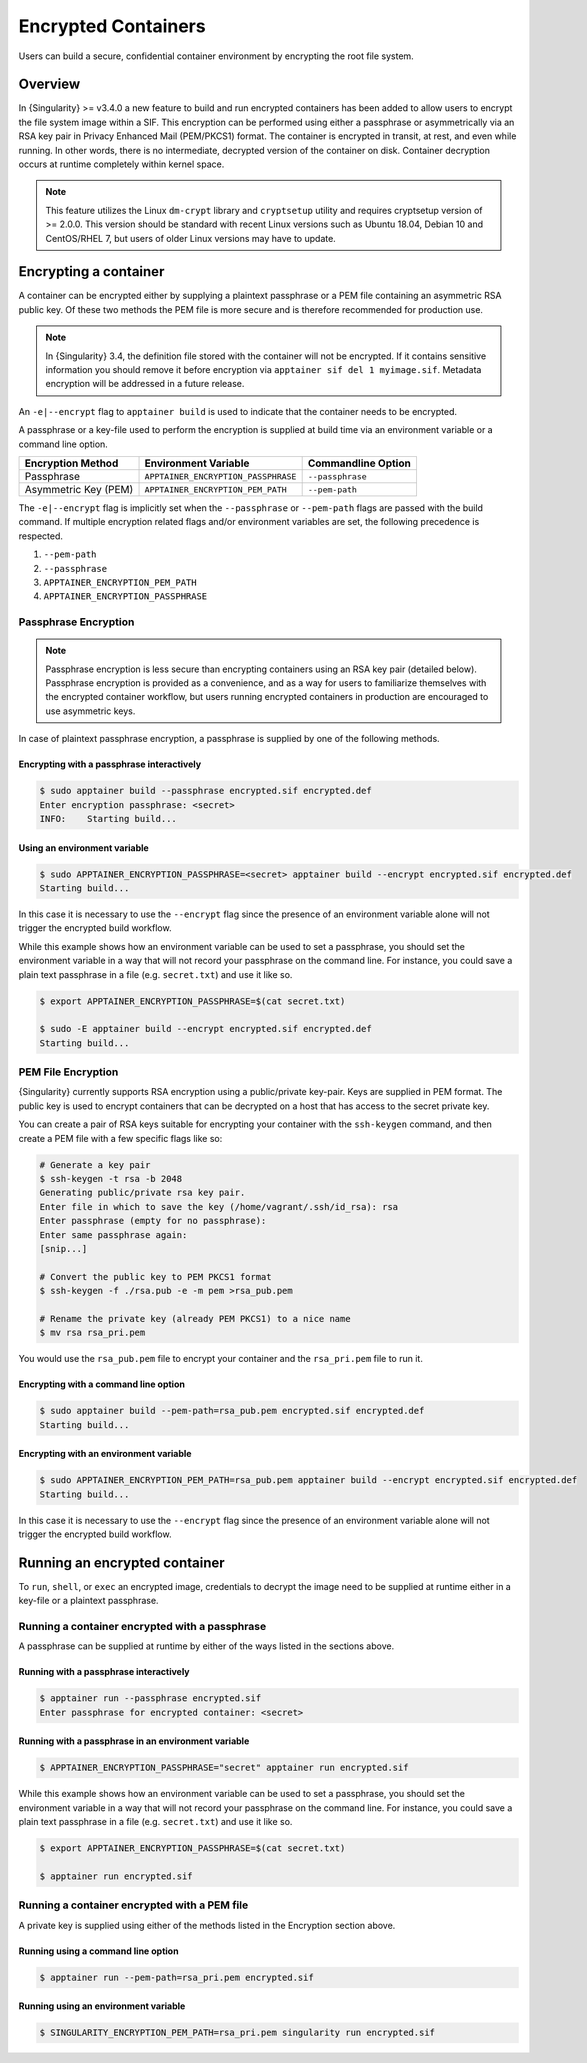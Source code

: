 .. _encryption:

====================
Encrypted Containers
====================

Users can build a secure, confidential container environment by encrypting the 
root file system.

--------
Overview
--------

In {Singularity} >= v3.4.0 a new feature to build and run encrypted containers has
been added to allow users to encrypt the file system image within a SIF.  This
encryption can be performed using either a passphrase or asymmetrically via an
RSA key pair in Privacy Enhanced Mail (PEM/PKCS1) format. The container is encrypted
in transit, at rest, and even while running. In other words, there is no
intermediate, decrypted version of the container on disk.  Container decryption
occurs at runtime completely within kernel space.  


.. note::

        This feature utilizes the Linux ``dm-crypt`` library and ``cryptsetup``
        utility and requires cryptsetup version of >= 2.0.0.  This version
        should be standard with recent Linux versions such as Ubuntu 18.04,
        Debian 10 and CentOS/RHEL 7, but users of older Linux versions may have
        to update.

----------------------
Encrypting a container
----------------------

A container can be encrypted either by supplying a plaintext passphrase or a 
PEM file containing an asymmetric RSA public key.  Of these two methods the PEM
file is more secure and is therefore recommended for production use. 

.. note::

        In {Singularity} 3.4, the definition file stored with the container will
        not be encrypted. If it contains sensitive information you should remove
        it before encryption via ``apptainer sif del 1 myimage.sif``. Metadata
        encryption will be addressed in a future release.

An ``-e|--encrypt`` flag to ``apptainer build`` is used to indicate that the container needs to 
be encrypted.

A passphrase or a key-file used to perform the encryption is supplied at build time
via an environment variable or a command line option. 

+------------------------+-------------------------------------------+--------------------------+
| **Encryption Method**  | **Environment Variable**                  | **Commandline Option**   |
+------------------------+-------------------------------------------+--------------------------+
| Passphrase             | ``APPTAINER_ENCRYPTION_PASSPHRASE``       | ``--passphrase``         |
+------------------------+-------------------------------------------+--------------------------+
| Asymmetric Key (PEM)   | ``APPTAINER_ENCRYPTION_PEM_PATH``         | ``--pem-path``           | 
+------------------------+-------------------------------------------+--------------------------+

The ``-e|--encrypt`` flag is implicitly set when the ``--passphrase`` or
``--pem-path`` flags are passed with the build command.  If multiple encryption
related flags and/or environment variables are set, the following precedence is
respected.  

#. ``--pem-path``
#. ``--passphrase``
#. ``APPTAINER_ENCRYPTION_PEM_PATH``
#. ``APPTAINER_ENCRYPTION_PASSPHRASE``

Passphrase Encryption
=====================

.. note::

        Passphrase encryption is less secure than encrypting containers using an 
        RSA key pair (detailed below).  Passphrase encryption is provided as a 
        convenience, and as a way for users to familiarize themselves with the 
        encrypted container workflow, but users running encrypted containers in 
        production are encouraged to use asymmetric keys.   

In case of plaintext passphrase encryption, a passphrase is supplied by one of 
the following methods.

Encrypting with a passphrase interactively
------------------------------------------

.. code-block:: none

        $ sudo apptainer build --passphrase encrypted.sif encrypted.def
        Enter encryption passphrase: <secret>
        INFO:    Starting build...

Using an environment variable
-----------------------------

.. code-block:: none

        $ sudo APPTAINER_ENCRYPTION_PASSPHRASE=<secret> apptainer build --encrypt encrypted.sif encrypted.def
        Starting build...

In this case it is necessary to use the ``--encrypt`` flag since the presence of
an environment variable alone will not trigger the encrypted build workflow.

While this example shows how an environment variable can be used to set a
passphrase, you should set the environment variable in a way that will not 
record your passphrase on the command line.  For instance, you could save a 
plain text passphrase in a file (e.g. ``secret.txt``) and use it like so.

.. code-block:: none

        $ export APPTAINER_ENCRYPTION_PASSPHRASE=$(cat secret.txt)

        $ sudo -E apptainer build --encrypt encrypted.sif encrypted.def
        Starting build...

PEM File Encryption
===================

{Singularity} currently supports RSA encryption using a public/private key-pair. 
Keys are supplied in PEM format. The public key is used to encrypt containers that
can be decrypted on a host that has access to the secret private key.

You can create a pair of RSA keys suitable for encrypting your container with 
the ``ssh-keygen`` command, and then create a PEM file with a few specific flags 
like so:

.. code-block:: none

        # Generate a key pair
        $ ssh-keygen -t rsa -b 2048
        Generating public/private rsa key pair.
        Enter file in which to save the key (/home/vagrant/.ssh/id_rsa): rsa
        Enter passphrase (empty for no passphrase):
        Enter same passphrase again:
        [snip...]

        # Convert the public key to PEM PKCS1 format
        $ ssh-keygen -f ./rsa.pub -e -m pem >rsa_pub.pem

        # Rename the private key (already PEM PKCS1) to a nice name
        $ mv rsa rsa_pri.pem

You would use the ``rsa_pub.pem`` file to encrypt your container and the ``rsa_pri.pem`` 
file to run it.  

Encrypting with a command line option
--------------------------------------

.. code-block:: none

        $ sudo apptainer build --pem-path=rsa_pub.pem encrypted.sif encrypted.def
        Starting build...

Encrypting with an environment variable
---------------------------------------

.. code-block:: none

        $ sudo APPTAINER_ENCRYPTION_PEM_PATH=rsa_pub.pem apptainer build --encrypt encrypted.sif encrypted.def
        Starting build...

In this case it is necessary to use the ``--encrypt`` flag since the presence of
an environment variable alone will not trigger the encrypted build workflow.

------------------------------
Running an encrypted container
------------------------------

To ``run``, ``shell``, or ``exec`` an encrypted image, credentials to decrypt 
the image need to be supplied at runtime either in a key-file or a plaintext 
passphrase.

Running a container encrypted with a passphrase
===============================================

A passphrase can be supplied at runtime by either of the ways listed in the 
sections above.

Running with a passphrase interactively
---------------------------------------

.. code-block:: none

        $ apptainer run --passphrase encrypted.sif
        Enter passphrase for encrypted container: <secret>

Running with a passphrase in an environment variable
----------------------------------------------------

.. code-block:: none

        $ APPTAINER_ENCRYPTION_PASSPHRASE="secret" apptainer run encrypted.sif

While this example shows how an environment variable can be used to set a
passphrase, you should set the environment variable in a way that will not 
record your passphrase on the command line.  For instance, you could save a 
plain text passphrase in a file (e.g. ``secret.txt``) and use it like so.

.. code-block:: none

        $ export APPTAINER_ENCRYPTION_PASSPHRASE=$(cat secret.txt)

        $ apptainer run encrypted.sif

Running a container encrypted with a PEM file
=============================================

A private key is supplied using either of the methods listed in the Encryption 
section above.

Running using a command line option
-----------------------------------

.. code-block:: none

        $ apptainer run --pem-path=rsa_pri.pem encrypted.sif

Running using an environment variable
-------------------------------------

.. code-block:: none

        $ SINGULARITY_ENCRYPTION_PEM_PATH=rsa_pri.pem singularity run encrypted.sif

